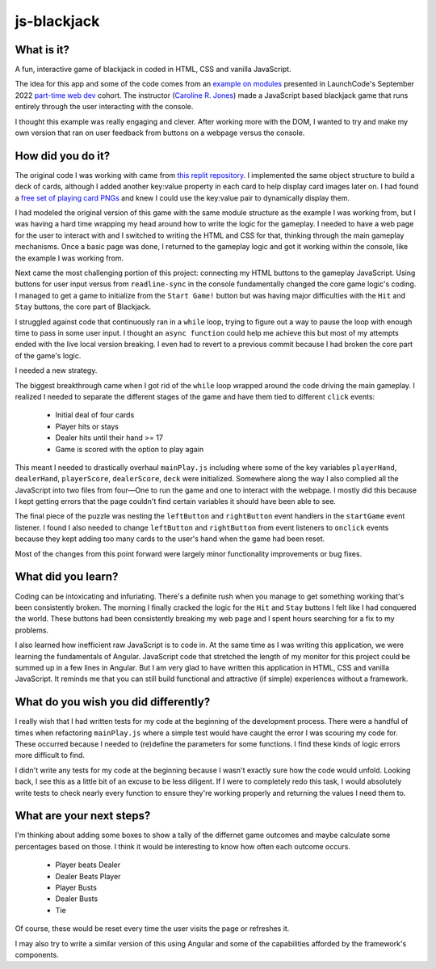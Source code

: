 js-blackjack
============

What is it?
-----------

A fun, interactive game of blackjack in coded in HTML, CSS and vanilla JavaScript.

The idea for this app and some of the code comes from an `example on modules <https://youtu.be/OeIWgc_kA98?t=3208>`_ presented in LaunchCode's September 2022 `part-time web dev <https://www.launchcode.org/web-development>`_ cohort. The instructor (`Caroline R. Jones <https://github.com/carolista>`_) made a JavaScript based blackjack game that runs entirely through the user interacting with the console. 

I thought this example was really engaging and clever. After working more with the DOM, I wanted to try and make my own version that ran on user feedback from buttons on a webpage versus the console.

How did you do it?
----------------
The original code I was working with came from `this replit repository <https://replit.com/@CarolineRose/ModulesExample-21Game>`_. I implemented the same object structure to build a deck of cards, although I added another key:value property in each card to help display card images later on. I had found a `free set of playing card PNGs <https://superdevresources.com/free-playing-cards-set/>`_ and knew I could use the key:value pair to dynamically display them. 

I had modeled the original version of this game with the same module structure as the example I was working from, but I was having a hard time wrapping my head around how to write the logic for the gameplay. I needed to have a web page for the user to interact with and I switched to writing the HTML and CSS for that, thinking through the main gameplay mechanisms. Once a basic page was done, I returned to the gameplay logic and got it working within the console, like the example I was working from. 

Next came the most challenging portion of this project: connecting my HTML buttons to the gameplay JavaScript. Using buttons for user input versus from ``readline-sync`` in the console fundamentally changed the core game logic's coding. I managed to get a game to initialize from the ``Start Game!`` button but was having major difficulties with the ``Hit`` and ``Stay`` buttons, the core part of Blackjack. 

I struggled against code that continuously ran in a ``while`` loop, trying to figure out a way to pause the loop with enough time to pass in some user input. I thought an ``async function`` could help me achieve this but most of my attempts ended with the live local version breaking. I even had to revert to a previous commit because I had broken the core part of the game's logic. 

I needed a new strategy.

The biggest breakthrough came when I got rid of the ``while`` loop wrapped around the code driving the main gameplay. I realized I needed to separate the different stages of the game and have them tied to different ``click`` events:

  - Initial deal of four cards
  - Player hits or stays
  - Dealer hits until their hand >= 17
  - Game is scored with the option to play again

This meant I needed to drastically overhaul ``mainPlay.js`` including where some of the key variables ``playerHand``, ``dealerHand``, ``playerScore``, ``dealerScore``, ``deck`` were initialized.  Somewhere along the way I also complied all the JavaScript into two files from four—One to run the game and one to interact with the webpage. I mostly did this because I kept getting errors that the page couldn't find certain variables it should have been able to see. 

The final piece of the puzzle was nesting the ``leftButton`` and ``rightButton`` event handlers in the ``startGame`` event listener. I found I also needed to change ``leftButton`` and ``rightButton`` from event listeners to ``onclick`` events because they kept adding too many cards to the user's hand when the game had been reset. 

Most of the changes from this point forward were largely minor functionality improvements or bug fixes.

What did you learn? 
-------------------

Coding can be intoxicating and infuriating. There's a definite rush when you manage to get something working that's been consistently broken. The morning I finally cracked the logic for the ``Hit`` and ``Stay`` buttons I felt like I had conquered the world. These buttons had been consistently breaking my web page and I spent hours searching for a fix to my problems.

I also learned how inefficient raw JavaScript is to code in. At the same time as I was writing this application, we were learning the fundamentals of Angular. JavaScript code that stretched the length of my monitor for this project could be summed up in a few lines in Angular. But I am very glad to have written this application in HTML, CSS and vanilla JavaScript. It reminds me that you can still build functional and attractive (if simple) experiences without a framework. 

What do you wish you did differently?
-------------------------------------

I really wish that I had written tests for my code at the beginning of the development process. There were a handful of times when refactoring ``mainPlay.js`` where a simple test would have caught the error I was scouring my code for. These occurred because I needed to (re)define the parameters for some functions. I find these kinds of logic errors more difficult to find.

I didn't write any tests for my code at the beginning because I wasn't exactly sure how the code would unfold. Looking back, I see this as a little bit of an excuse to be less diligent. If I were to completely redo this task, I would absolutely write tests to check nearly every function to ensure they're working properly and returning the values I need them to.

What are your next steps?
-------------------------

I'm thinking about adding some boxes to show a tally of the differnet game outcomes and maybe calculate some percentages based on those. I think it would be interesting to know how often each outcome occurs. 

  - Player beats Dealer
  - Dealer Beats Player
  - Player Busts
  - Dealer Busts
  - Tie

Of course, these would be reset every time the user visits the page or refreshes it. 

I may also try to write a similar version of this using Angular and some of the capabilities afforded by the framework's components. 
